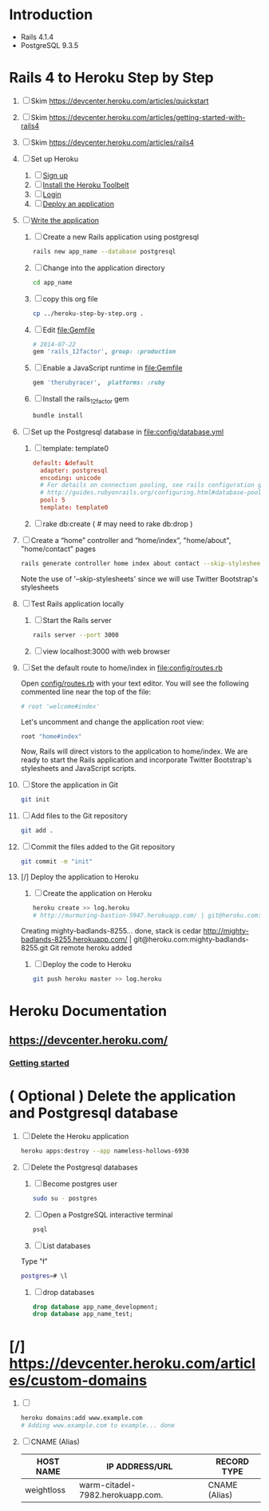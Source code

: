 * Introduction
  + Rails 4.1.4
  + PostgreSQL 9.3.5
* Rails 4 to Heroku Step by Step
  1. [ ] Skim https://devcenter.heroku.com/articles/quickstart 
  2. [ ] Skim https://devcenter.heroku.com/articles/getting-started-with-rails4
  3. [ ] Skim https://devcenter.heroku.com/articles/rails4
  4. [ ] Set up Heroku
     1. [ ] [[https://devcenter.heroku.com/articles/quickstart#step-1-sign-up][Sign up]]
     2. [ ] [[https://devcenter.heroku.com/articles/quickstart#step-2-install-the-heroku-toolbelt][Install the Heroku Toolbelt]]
     3. [ ] [[https://devcenter.heroku.com/articles/quickstart#step-3-login][Login]]
     4. [ ] [[https://devcenter.heroku.com/articles/quickstart#step-4-deploy-an-application][Deploy an application]]
  5. [ ] [[https://devcenter.heroku.com/articles/getting-started-with-rails4#write-your-app][Write the application]]
     1. [ ] Create a new Rails application using postgresql
	#+BEGIN_SRC sh :tangle bin/create-rails-app.sh :shebang #/bin/sh
          rails new app_name --database postgresql
	#+END_SRC
     2. [ ] Change into the application directory
	#+BEGIN_SRC sh
	  cd app_name
	#+END_SRC
     3. [ ] copy this org file
	#+BEGIN_SRC sh
	  cp ../heroku-step-by-step.org .
	#+END_SRC
     4. [ ] Edit file:Gemfile
        #+BEGIN_SRC ruby
          # 2014-07-22
          gem 'rails_12factor', group: :production
        #+END_SRC
     5. [ ] Enable a JavaScript runtime in file:Gemfile
	#+BEGIN_SRC ruby
	  gem 'therubyracer',  platforms: :ruby
	#+END_SRC
     6. [ ] Install the rails_12factor gem
        #+BEGIN_SRC sh
          bundle install
        #+END_SRC
  6. [ ] Set up the Postgresql database in file:config/database.yml
     1. [ ] template: template0
	#+BEGIN_SRC conf
          default: &default
            adapter: postgresql
            encoding: unicode
            # For details on connection pooling, see rails configuration guide
            # http://guides.rubyonrails.org/configuring.html#database-pooling
            pool: 5
            template: template0
	#+END_SRC
     2. [ ] rake db:create ( # may need to rake db:drop )
  7. [ ] Create a “home” controller and “home/index”, "home/about", "home/contact" pages
     #+BEGIN_SRC sh :tangle bin/generate-home-controller.sh :shebang #!/bin/sh
       rails generate controller home index about contact --skip-stylesheets
     #+END_SRC
     Note the use of '--skip-stylesheets' since we will use Twitter Bootstrap's stylesheets
  8. [ ] Test Rails application locally
     1. [ ] Start the Rails server
	#+BEGIN_SRC sh
          rails server --port 3000
        #+END_SRC
     2. [ ] view localhost:3000 with web browser
  9. [ ] Set the default route to home/index in [[file:config/routes.rb]]
     
     Open [[file:config/routes.rb][config/routes.rb]]  with your text editor. You will see the following
     commented line near the top of the file:
     #+BEGIN_SRC ruby
       # root 'welcome#index'
     #+END_SRC
     
     Let's uncomment and change the application root view:

     #+BEGIN_SRC ruby
       root "home#index"
     #+END_SRC
     
     Now, Rails will direct vistors to the application to home/index. We are
     ready to start the Rails application and incorporate Twitter Bootstrap's
     stylesheets and JavaScript scripts.
  10. [ ] Store the application in Git
      #+BEGIN_SRC sh
	git init
      #+END_SRC
  11. [ ] Add files to the Git repository
      #+BEGIN_SRC sh
	git add .
      #+END_SRC
  12. [ ] Commit the files added to the Git repository
      #+BEGIN_SRC sh
	git commit -m "init"
      #+END_SRC
  13. [/] Deploy the application to Heroku
      1. [ ] Create the application on Heroku
         #+BEGIN_SRC sh
           heroku create >> log.heroku
           # http://murmuring-bastion-5947.herokuapp.com/ | git@heroku.com:murmuring-bastion-5947.git
         #+END_SRC

	 Creating mighty-badlands-8255... done, stack is cedar
	 http://mighty-badlands-8255.herokuapp.com/ | git@heroku.com:mighty-badlands-8255.git
	 Git remote heroku added
      2. [ ] Deploy the code to Heroku
         #+BEGIN_SRC sh :tangle bin/deploy-the-code.sh :shebang #!/bin/sh
           git push heroku master >> log.heroku
         #+END_SRC
* Heroku Documentation
** [[https://devcenter.heroku.com/]]
*** [[https://devcenter.heroku.com/articles/quickstart][Getting started]]
* ( Optional ) Delete the application and Postgresql database
  1. [ ] Delete the Heroku application
     #+BEGIN_SRC sh
       heroku apps:destroy --app nameless-hollows-6930       
     #+END_SRC
  2. [ ] Delete the Postgresql databases
     1. [ ] Become postgres user
	#+BEGIN_SRC sh
          sudo su - postgres
        #+END_SRC
     2. [ ] Open a PostgreSQL interactive terminal
	#+BEGIN_SRC sh
	  psql
	#+END_SRC
     3. [ ] List databases
	Type "\l"
   	#+BEGIN_SRC sh
	  postgres=# \l
	#+END_SRC
     4. [ ] drop databases
	#+BEGIN_SRC sql
	   drop database app_name_development;
	   drop database app_name_test;
	#+END_SRC
* [/] https://devcenter.heroku.com/articles/custom-domains
  1. [ ] 
     #+BEGIN_SRC sh
       heroku domains:add www.example.com
       # Adding www.example.com to example... done
     #+END_SRC
  2. [ ] CNAME (Alias)
     | HOST NAME  | IP ADDRESS/URL                   | RECORD TYPE   |
     |------------+----------------------------------+---------------|
     | weightloss | warm-citadel-7982.herokuapp.com. | CNAME (Alias) |
  

